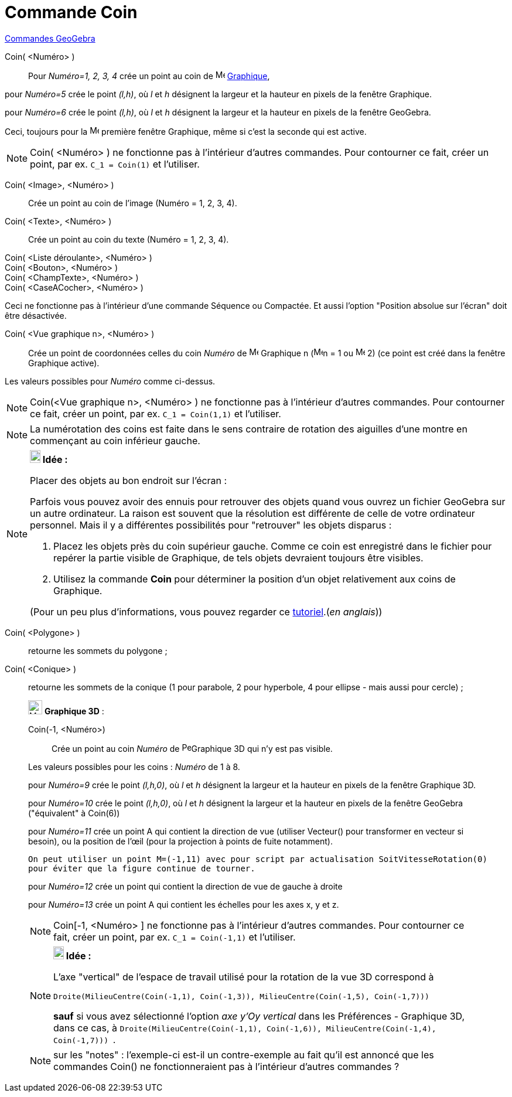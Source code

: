 = Commande Coin
:page-en: commands/Corner
ifdef::env-github[:imagesdir: /fr/modules/ROOT/assets/images]

xref:commands/Commandes_GeoGebra.adoc[Commandes GeoGebra] 

Coin( <Numéro> )::
  Pour _Numéro=1, 2, 3, 4_ crée un point au coin de image:16px-Menu_view_graphics.svg.png[Menu view
  graphics.svg,width=16,height=16] xref:/Graphique.adoc[Graphique],

pour _Numéro=5_ crée le point _(l,h)_, où _l_ et _h_ désignent la largeur et la hauteur en pixels de la fenêtre
Graphique.

pour _Numéro=6_ crée le point _(l,h)_, où _l_ et _h_ désignent la largeur et la hauteur en pixels de la fenêtre
GeoGebra.

Ceci, toujours pour la image:16px-Menu_view_graphics1.svg.png[Menu view graphics1.svg,width=16,height=16] première
fenêtre Graphique, même si c'est la seconde qui est active.

[NOTE]
====

Coin( <Numéro> ) ne fonctionne pas à l'intérieur d'autres commandes. Pour contourner ce fait, créer un point,
par ex. `++C_1 = Coin(1)++` et l'utiliser.

====

Coin( <Image>, <Numéro> )::
  Crée un point au coin de l'image (Numéro = 1, 2, 3, 4).

Coin( <Texte>, <Numéro> )::
  Crée un point au coin du texte (Numéro = 1, 2, 3, 4).

Coin( <Liste déroulante>, <Numéro> )::
Coin( <Bouton>, <Numéro> )::
Coin( <ChampTexte>, <Numéro> )::
Coin( <CaseACocher>, <Numéro> )::


[NOTE]
====

Ceci ne fonctionne pas à l'intérieur d'une commande Séquence ou Compactée. Et aussi l'option "Position absolue
sur l'écran" doit être désactivée.

====

Coin( <Vue graphique n>, <Numéro> )::
  Crée un point de coordonnées celles du coin _Numéro_ de image:16px-Menu_view_graphics.svg.png[Menu view
  graphics.svg,width=16,height=16] Graphique n (image:16px-Menu_view_graphics1.svg.png[Menu view
  graphics1.svg,width=16,height=16]n = 1 ou image:16px-Menu_view_graphics2.svg.png[Menu view
  graphics2.svg,width=16,height=16] 2) (ce point est créé dans la fenêtre Graphique active).

Les valeurs possibles pour _Numéro_ comme ci-dessus.

[NOTE]
====

Coin(<Vue graphique n>, <Numéro> ) ne fonctionne pas à l'intérieur d'autres commandes. Pour contourner ce fait,
créer un point, par ex. `++C_1 = Coin(1,1)++` et l'utiliser.

====

[NOTE]
====

La numérotation des coins est faite dans le sens contraire de rotation des aiguilles d'une montre en commençant
au coin inférieur gauche.

====

[NOTE]
====

*image:18px-Bulbgraph.png[Note,title="Note",width=18,height=22] Idée :*

Placer des objets au bon endroit sur l'écran :

Parfois vous pouvez avoir des ennuis pour retrouver des objets quand vous ouvrez un fichier GeoGebra sur un autre
ordinateur. La raison est souvent que la résolution est différente de celle de votre ordinateur personnel. Mais il y a
différentes possibilités pour "retrouver" les objets disparus :

. Placez les objets près du coin supérieur gauche. Comme ce coin est enregistré dans le fichier pour repérer la partie
visible de Graphique, de tels objets devraient toujours être visibles.
. Utilisez la commande *Coin* pour déterminer la position d'un objet relativement aux coins de Graphique.

(Pour un peu plus d'informations, vous pouvez regarder ce
http://www.geogebra.org/en/upload/files/english/Michael_Horvath/geogebra_placing_objects_exactly_on_the_screen.htm[tutoriel].(_en
anglais_))

====

Coin( <Polygone> )::
  retourne les sommets du polygone ;
Coin( <Conique> )::
  retourne les sommets de la conique (1 pour parabole, 2 pour hyperbole, 4 pour ellipse - mais aussi pour cercle) ;

_____________________________________________________________

image:Menu_view_graphics3D.png[Menu view graphics3D.png,width=24,height=24] *Graphique 3D* :

Coin(-1, <Numéro>)::
  Crée un point au coin _Numéro_ de image:16px-Perspectives_algebra_3Dgraphics.svg.png[Perspectives algebra
  3Dgraphics.svg,width=16,height=16]Graphique 3D qui n'y est pas visible.

Les valeurs possibles pour les coins : _Numéro_ de 1 à 8.

pour _Numéro=9_ crée le point _(l,h,0)_, où _l_ et _h_ désignent la largeur et la hauteur en pixels de la fenêtre
Graphique 3D.

pour _Numéro=10_ crée le point _(l,h,0)_, où _l_ et _h_ désignent la largeur et la hauteur en pixels de la fenêtre
GeoGebra ("équivalent" à Coin(6))

pour _Numéro=11_ crée un point A qui contient la direction de vue (utiliser Vecteur() pour transformer en vecteur si
besoin), ou la position de l’œil (pour la projection à points de fuite notamment).

  On peut utiliser un point M=(-1,11) avec pour script par actualisation SoitVitesseRotation(0)
  pour éviter que la figure continue de tourner.

pour _Numéro=12_ crée un point qui contient la direction de vue de gauche à droite

pour _Numéro=13_ crée un point A qui contient les échelles pour les axes x, y et z.


[NOTE]
====

Coin[-1, <Numéro> ] ne fonctionne pas à l'intérieur d'autres commandes. Pour contourner ce fait, créer un
point, par ex. `++C_1 = Coin(-1,1)++` et l'utiliser.

====

[NOTE]
====

*image:18px-Bulbgraph.png[Note,title="Note",width=18,height=22] Idée :*

L'axe "vertical" de l'espace de travail utilisé pour la rotation de la vue 3D correspond à

`++Droite(MilieuCentre(Coin(-1,1), Coin(-1,3)), MilieuCentre(Coin(-1,5), Coin(-1,7))) ++`

*sauf* si vous avez sélectionné l'option _axe y'Oy vertical_ dans les Préférences - Graphique 3D, dans ce cas, à
`++Droite(MilieuCentre(Coin(-1,1), Coin(-1,6)), MilieuCentre(Coin(-1,4), Coin(-1,7))) ++`.

====

[NOTE]
====

sur les "notes" : l'exemple-ci est-il un contre-exemple au fait qu'il est annoncé que les commandes Coin() ne
fonctionneraient pas à l'intérieur d'autres commandes ?

====
